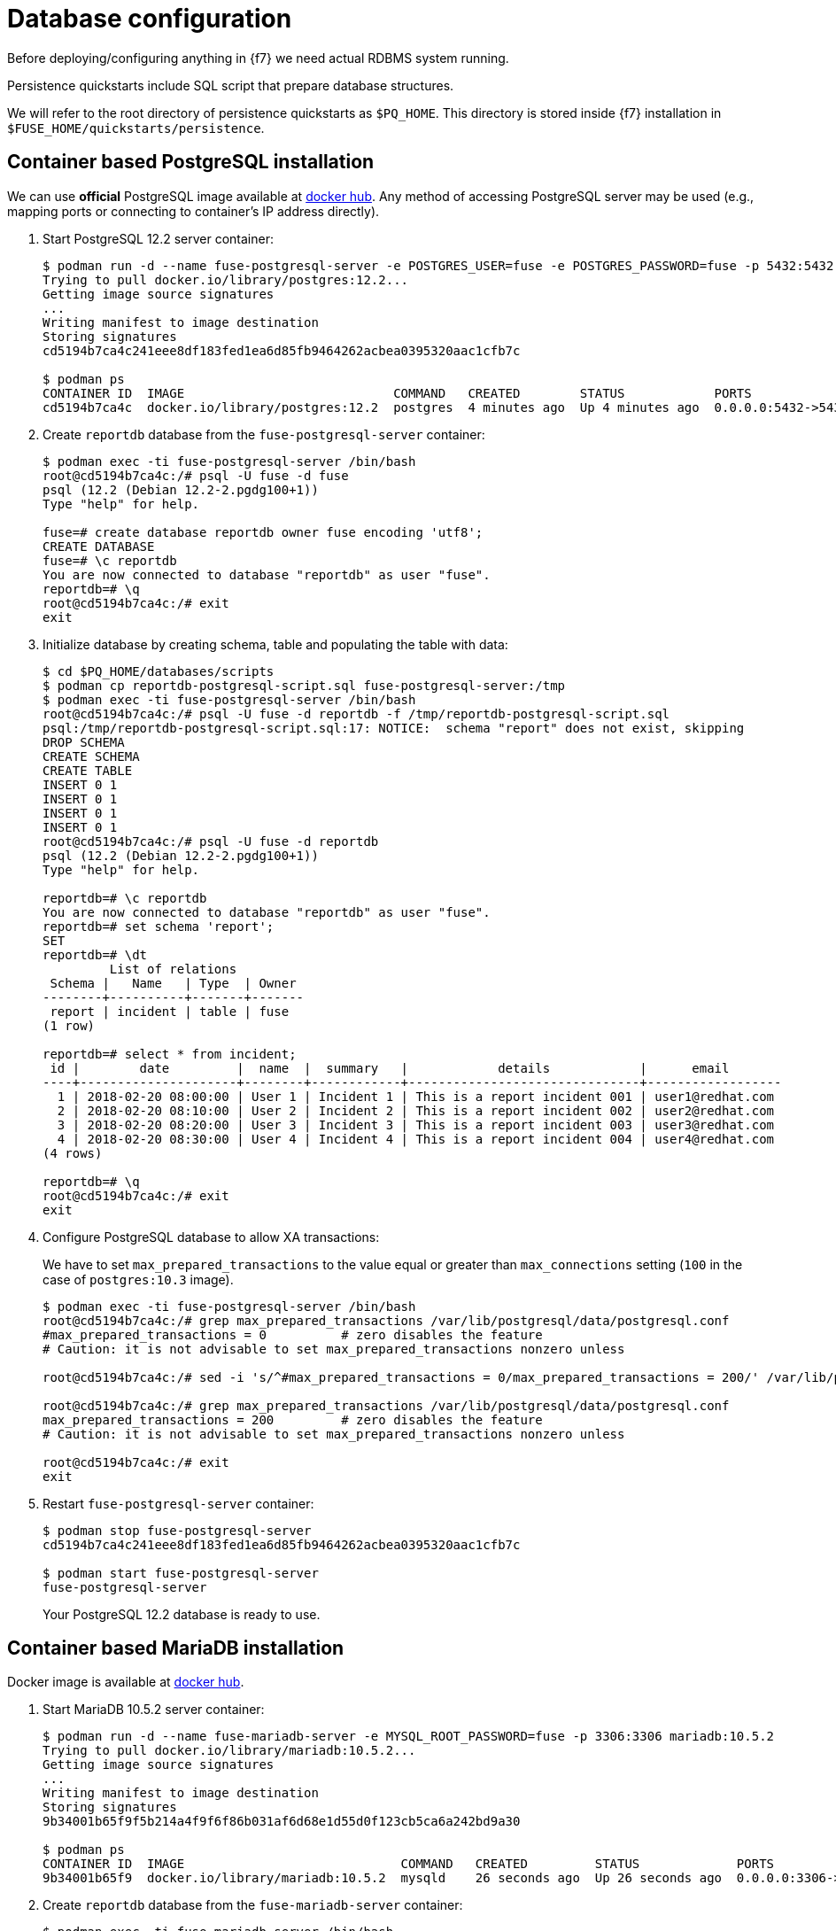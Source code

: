 = Database configuration

Before deploying/configuring anything in {f7} we need actual RDBMS system running.

Persistence quickstarts include SQL script that prepare database structures.

We will refer to the root directory of persistence quickstarts as `$PQ_HOME`. This directory is stored inside {f7}
installation in `$FUSE_HOME/quickstarts/persistence`.

== Container based PostgreSQL installation

We can use *official* PostgreSQL image available at https://hub.docker.com/_/postgres/[docker hub].
Any method of accessing PostgreSQL server may be used (e.g., mapping ports or connecting to container's IP address directly).

. Start PostgreSQL 12.2 server container:
+
[listing,options="nowrap"]
----
$ podman run -d --name fuse-postgresql-server -e POSTGRES_USER=fuse -e POSTGRES_PASSWORD=fuse -p 5432:5432 postgres:12.2
Trying to pull docker.io/library/postgres:12.2...
Getting image source signatures
...
Writing manifest to image destination
Storing signatures
cd5194b7ca4c241eee8df183fed1ea6d85fb9464262acbea0395320aac1cfb7c

$ podman ps
CONTAINER ID  IMAGE                            COMMAND   CREATED        STATUS            PORTS                   NAMES
cd5194b7ca4c  docker.io/library/postgres:12.2  postgres  4 minutes ago  Up 4 minutes ago  0.0.0.0:5432->5432/tcp  fuse-postgresql-server
----

. Create `reportdb` database from the `fuse-postgresql-server` container:
+
[listing,options="nowrap"]
----
$ podman exec -ti fuse-postgresql-server /bin/bash
root@cd5194b7ca4c:/# psql -U fuse -d fuse
psql (12.2 (Debian 12.2-2.pgdg100+1))
Type "help" for help.

fuse=# create database reportdb owner fuse encoding 'utf8';
CREATE DATABASE
fuse=# \c reportdb
You are now connected to database "reportdb" as user "fuse".
reportdb=# \q
root@cd5194b7ca4c:/# exit
exit
----

. Initialize database by creating schema, table and populating the table with data:
+
[listing,options="nowrap"]
----
$ cd $PQ_HOME/databases/scripts
$ podman cp reportdb-postgresql-script.sql fuse-postgresql-server:/tmp
$ podman exec -ti fuse-postgresql-server /bin/bash
root@cd5194b7ca4c:/# psql -U fuse -d reportdb -f /tmp/reportdb-postgresql-script.sql
psql:/tmp/reportdb-postgresql-script.sql:17: NOTICE:  schema "report" does not exist, skipping
DROP SCHEMA
CREATE SCHEMA
CREATE TABLE
INSERT 0 1
INSERT 0 1
INSERT 0 1
INSERT 0 1
root@cd5194b7ca4c:/# psql -U fuse -d reportdb
psql (12.2 (Debian 12.2-2.pgdg100+1))
Type "help" for help.

reportdb=# \c reportdb
You are now connected to database "reportdb" as user "fuse".
reportdb=# set schema 'report';
SET
reportdb=# \dt
         List of relations
 Schema |   Name   | Type  | Owner
--------+----------+-------+-------
 report | incident | table | fuse
(1 row)

reportdb=# select * from incident;
 id |        date         |  name  |  summary   |            details            |      email
----+---------------------+--------+------------+-------------------------------+------------------
  1 | 2018-02-20 08:00:00 | User 1 | Incident 1 | This is a report incident 001 | user1@redhat.com
  2 | 2018-02-20 08:10:00 | User 2 | Incident 2 | This is a report incident 002 | user2@redhat.com
  3 | 2018-02-20 08:20:00 | User 3 | Incident 3 | This is a report incident 003 | user3@redhat.com
  4 | 2018-02-20 08:30:00 | User 4 | Incident 4 | This is a report incident 004 | user4@redhat.com
(4 rows)

reportdb=# \q
root@cd5194b7ca4c:/# exit
exit
----

. Configure PostgreSQL database to allow XA transactions:
+
We have to set `max_prepared_transactions` to the value equal or greater than `max_connections` setting
(`100` in the case of `postgres:10.3` image).
+
[listing,options="nowrap"]
----
$ podman exec -ti fuse-postgresql-server /bin/bash
root@cd5194b7ca4c:/# grep max_prepared_transactions /var/lib/postgresql/data/postgresql.conf
#max_prepared_transactions = 0		# zero disables the feature
# Caution: it is not advisable to set max_prepared_transactions nonzero unless

root@cd5194b7ca4c:/# sed -i 's/^#max_prepared_transactions = 0/max_prepared_transactions = 200/' /var/lib/postgresql/data/postgresql.conf

root@cd5194b7ca4c:/# grep max_prepared_transactions /var/lib/postgresql/data/postgresql.conf
max_prepared_transactions = 200		# zero disables the feature
# Caution: it is not advisable to set max_prepared_transactions nonzero unless

root@cd5194b7ca4c:/# exit
exit
----

. Restart `fuse-postgresql-server` container:
+
[listing,options="nowrap"]
----
$ podman stop fuse-postgresql-server
cd5194b7ca4c241eee8df183fed1ea6d85fb9464262acbea0395320aac1cfb7c

$ podman start fuse-postgresql-server
fuse-postgresql-server
----
+
Your PostgreSQL 12.2 database is ready to use.

== Container based MariaDB installation

Docker image is available at https://hub.docker.com/_/mariadb/[docker hub].

. Start MariaDB 10.5.2 server container:
+
[listing,options="nowrap"]
----
$ podman run -d --name fuse-mariadb-server -e MYSQL_ROOT_PASSWORD=fuse -p 3306:3306 mariadb:10.5.2
Trying to pull docker.io/library/mariadb:10.5.2...
Getting image source signatures
...
Writing manifest to image destination
Storing signatures
9b34001b65f9f5b214a4f9f6f86b031af6d68e1d55d0f123cb5ca6a242bd9a30

$ podman ps
CONTAINER ID  IMAGE                             COMMAND   CREATED         STATUS             PORTS                   NAMES
9b34001b65f9  docker.io/library/mariadb:10.5.2  mysqld    26 seconds ago  Up 26 seconds ago  0.0.0.0:3306->3306/tcp  fuse-mariadb-server
----

. Create `reportdb` database from the `fuse-mariadb-server` container:
+
[listing,options="nowrap"]
----
$ podman exec -ti fuse-mariadb-server /bin/bash
root@9b34001b65f9:/# mysql -p
Enter password: fuse
Welcome to the MariaDB monitor.  Commands end with ; or \g.
Your MariaDB connection id is 3
Server version: 10.5.2-MariaDB-1:10.5.2+maria~bionic mariadb.org binary distribution

Copyright (c) 2000, 2018, Oracle, MariaDB Corporation Ab and others.

Type 'help;' or '\h' for help. Type '\c' to clear the current input statement.

MariaDB [(none)]> create database reportdb character set 'utf8';
Query OK, 1 row affected (0.001 sec)

MariaDB [(none)]> select password('fuse');
+-------------------------------------------+
| password('fuse')                          |
+-------------------------------------------+
| *66366D5297921E017C7C9378931FD111B3951D84 |
+-------------------------------------------+
1 row in set (0.000 sec)

MariaDB [(none)]> create user 'fuse'@'%' identified by password '*66366D5297921E017C7C9378931FD111B3951D84';
Query OK, 0 rows affected (0.008 sec)

MariaDB [(none)]> select Host, User, authentication_string, plugin from mysql.user;
+-----------+------+-------------------------------------------+-----------------------+
| Host      | User | authentication_string                     | plugin                |
+-----------+------+-------------------------------------------+-----------------------+
| localhost | root | *66366D5297921E017C7C9378931FD111B3951D84 | mysql_native_password |
| %         | root | *66366D5297921E017C7C9378931FD111B3951D84 | mysql_native_password |
| %         | fuse | *66366D5297921E017C7C9378931FD111B3951D84 | mysql_native_password |
+-----------+------+-------------------------------------------+-----------------------+
3 rows in set (0.003 sec)

MariaDB [(none)]> grant all on reportdb.* to 'fuse'@'%';
Query OK, 0 rows affected (0.004 sec)

MariaDB [(none)]> flush privileges;
Query OK, 0 rows affected (0.001 sec)

MariaDB [(none)]> \q
Bye
root@9b34001b65f9:/# exit
exit
----

. Initialize database by creating table and populating the table with data:
+
[listing,options="nowrap"]
----
$ cd $PQ_HOME/databases/scripts
$ podman cp reportdb-mariadb-script.sql fuse-mariadb-server:/tmp
$ podman exec -ti fuse-mariadb-server /bin/bash
root@9b34001b65f9:/# mysql -u fuse reportdb -p < /tmp/reportdb-mariadb-script.sql
Enter password: fuse
root@9b34001b65f9:/# mysql -u fuse -p reportdb
Enter password: fuse
Reading table information for completion of table and column names
You can turn off this feature to get a quicker startup with -A

Welcome to the MariaDB monitor.  Commands end with ; or \g.
Your MariaDB connection id is 5
Server version: 10.5.2-MariaDB-1:10.5.2+maria~bionic mariadb.org binary distribution

Copyright (c) 2000, 2018, Oracle, MariaDB Corporation Ab and others.

Type 'help;' or '\h' for help. Type '\c' to clear the current input statement.

MariaDB [reportdb]> show tables;
+--------------------+
| Tables_in_reportdb |
+--------------------+
| incident           |
+--------------------+
1 row in set (0.001 sec)

MariaDB [reportdb]> desc incident;
+---------+--------------+------+-----+---------------------+-------------------------------+
| Field   | Type         | Null | Key | Default             | Extra                         |
+---------+--------------+------+-----+---------------------+-------------------------------+
| id      | int(11)      | NO   | PRI | NULL                | auto_increment                |
| date    | timestamp    | NO   |     | current_timestamp() | on update current_timestamp() |
| name    | varchar(35)  | YES  |     | NULL                |                               |
| summary | varchar(35)  | YES  |     | NULL                |                               |
| details | varchar(255) | YES  |     | NULL                |                               |
| email   | varchar(60)  | YES  |     | NULL                |                               |
+---------+--------------+------+-----+---------------------+-------------------------------+
6 rows in set (0.005 sec)

MariaDB [reportdb]> select * from incident;
+----+---------------------+--------+------------+-------------------------------+------------------+
| id | date                | name   | summary    | details                       | email            |
+----+---------------------+--------+------------+-------------------------------+------------------+
|  1 | 2018-02-20 08:00:00 | User 1 | Incident 1 | This is a report incident 001 | user1@redhat.com |
|  2 | 2018-02-20 08:10:00 | User 2 | Incident 2 | This is a report incident 002 | user2@redhat.com |
|  3 | 2018-02-20 08:20:00 | User 3 | Incident 3 | This is a report incident 003 | user3@redhat.com |
|  4 | 2018-02-20 08:30:00 | User 4 | Incident 4 | This is a report incident 004 | user4@redhat.com |
+----+---------------------+--------+------------+-------------------------------+------------------+
4 rows in set (0.001 sec)

MariaDB [reportdb]> \q
Bye
root@9b34001b65f9:/# exit
exit
----

+
Your MariaDB 10.5.2 database is ready to use.

=== Container based MySQL installation

Docker image is available at https://hub.docker.com/_/mysql/[docker hub].

. Start MySQL 8.0.20 server container:
+
[listing,options="nowrap"]
----
Trying to pull docker.io/library/mysql:8.0.20...
Getting image source signatures
...
Writing manifest to image destination
Storing signatures
5ff4f704d8cf0ebed04648c9a1e1e8bc41ffb14de94d589aa45c961c2efd9863
----

. Create `reportdb` database from the `fuse-mysql-server` container:
+
[listing,options="nowrap"]
----
$ podman exec -ti fuse-mysql-server /bin/bash
root@5ff4f704d8cf:/# mysql -p
Enter password: fuse
Welcome to the MySQL monitor.  Commands end with ; or \g.
Your MySQL connection id is 8
Server version: 8.0.20 MySQL Community Server - GPL

Copyright (c) 2000, 2020, Oracle and/or its affiliates. All rights reserved.

Oracle is a registered trademark of Oracle Corporation and/or its
affiliates. Other names may be trademarks of their respective
owners.

Type 'help;' or '\h' for help. Type '\c' to clear the current input statement.

mysql> create database reportdb character set 'utf8';
Query OK, 1 row affected, 1 warning (0.03 sec)

mysql> create user 'fuse'@'%' identified with mysql_native_password by 'fuse';
Query OK, 0 rows affected (0.02 sec)

mysql> select Host, User, authentication_string, plugin from mysql.user;
+-----------+------------------+------------------------------------------------------------------------+-----------------------+
| Host      | User             | authentication_string                                                  | plugin                |
+-----------+------------------+------------------------------------------------------------------------+-----------------------+
| %         | fuse             | *66366D5297921E017C7C9378931FD111B3951D84                              | mysql_native_password |
| %         | root             | $A$005$sG0_ncQW2PtL)IQ_.IgmpeEovcbTn0mI37hxDiD/MIwzbEoIEo15yrpm3mC | caching_sha2_password |
| localhost | mysql.infoschema | $A$005$THISISACOMBINATIONOFINVALIDSALTANDPASSWORDTHATMUSTNEVERBRBEUSED | caching_sha2_password |
| localhost | mysql.session    | $A$005$THISISACOMBINATIONOFINVALIDSALTANDPASSWORDTHATMUSTNEVERBRBEUSED | caching_sha2_password |
| localhost | mysql.sys        | $A$005$THISISACOMBINATIONOFINVALIDSALTANDPASSWORDTHATMUSTNEVERBRBEUSED | caching_sha2_password |
| localhost | root             | $A$005$Sg'M]d9>�^V.L~~.?4U3HH31kE3861UH.hzQSxi44ppiyQbiHrHTN8lxNNIlm2 | caching_sha2_password |
+-----------+------------------+------------------------------------------------------------------------+-----------------------+
6 rows in set (0.00 sec)

mysql> grant all on reportdb.* to 'fuse'@'%';
Query OK, 0 rows affected (0.01 sec)

mysql> flush privileges;
Query OK, 0 rows affected (0.02 sec)

mysql> \q
Bye
root@5ff4f704d8cf:/# exit
exit
----

. Initialize database by creating table and populating the table with data (same script as for MariaDB):
+
[listing,options="nowrap"]
----
$ cd $PQ_HOME/databases/scripts
$ podman cp reportdb-mariadb-script.sql fuse-mysql-server:/tmp/reportdb-mysql-script.sql
$ podman exec -ti fuse-mysql-server /bin/bash
root@5ff4f704d8cf:/# mysql -u fuse reportdb -p < /tmp/reportdb-mysql-script.sql
Enter password:
root@5ff4f704d8cf:/# mysql -u fuse -p reportdb
Enter password:
Reading table information for completion of table and column names
You can turn off this feature to get a quicker startup with -A

Welcome to the MySQL monitor.  Commands end with ; or \g.
Your MySQL connection id is 10
Server version: 8.0.20 MySQL Community Server - GPL

Copyright (c) 2000, 2020, Oracle and/or its affiliates. All rights reserved.

Oracle is a registered trademark of Oracle Corporation and/or its
affiliates. Other names may be trademarks of their respective
owners.

Type 'help;' or '\h' for help. Type '\c' to clear the current input statement.

mysql> show tables;
+--------------------+
| Tables_in_reportdb |
+--------------------+
| incident           |
+--------------------+
1 row in set (0.01 sec)

mysql> desc incident;
+---------+--------------+------+-----+---------+----------------+
| Field   | Type         | Null | Key | Default | Extra          |
+---------+--------------+------+-----+---------+----------------+
| id      | int          | NO   | PRI | NULL    | auto_increment |
| date    | timestamp    | YES  |     | NULL    |                |
| name    | varchar(35)  | YES  |     | NULL    |                |
| summary | varchar(35)  | YES  |     | NULL    |                |
| details | varchar(255) | YES  |     | NULL    |                |
| email   | varchar(60)  | YES  |     | NULL    |                |
+---------+--------------+------+-----+---------+----------------+
6 rows in set (0.00 sec)

mysql> select * from incident;
+----+---------------------+--------+------------+-------------------------------+------------------+
| id | date                | name   | summary    | details                       | email            |
+----+---------------------+--------+------------+-------------------------------+------------------+
|  1 | 2018-02-20 08:00:00 | User 1 | Incident 1 | This is a report incident 001 | user1@redhat.com |
|  2 | 2018-02-20 08:10:00 | User 2 | Incident 2 | This is a report incident 002 | user2@redhat.com |
|  3 | 2018-02-20 08:20:00 | User 3 | Incident 3 | This is a report incident 003 | user3@redhat.com |
|  4 | 2018-02-20 08:30:00 | User 4 | Incident 4 | This is a report incident 004 | user4@redhat.com |
+----+---------------------+--------+------------+-------------------------------+------------------+
4 rows in set (0.00 sec)

mysql> \q
Bye
root@5ff4f704d8cf:/# exit
exit
----

+
Your MySQL 8.0.20 database is ready to use.

== Embedded Derby database

There's no need to configure anything. Derby database will run in in-memory using `jdbc:derby:reportdb;create=true`
JDBC URL. The table will be created directly from Java™ code.
